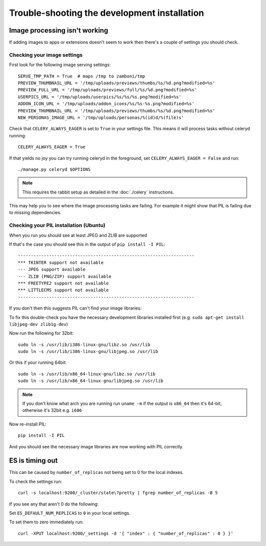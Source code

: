 
=============================================
Trouble-shooting the development installation
=============================================

Image processing isn't working
------------------------------

If adding images to apps or extensions doesn't seem to work then there's a
couple of settings you should check.

Checking your image settings
____________________________

First look for the following image serving settings::

    SERVE_TMP_PATH = True  # maps /tmp to zamboni/tmp
    PREVIEW_THUMBNAIL_URL = '/tmp/uploads/previews/thumbs/%s/%d.png?modified=%s'
    PREVIEW_FULL_URL = '/tmp/uploads/previews/full/%s/%d.png?modified=%s'
    USERPICS_URL = '/tmp/uploads/userpics/%s/%s/%s.png?modified=%s'
    ADDON_ICON_URL = '/tmp/uploads/addon_icons/%s/%s-%s.png?modified=%s'
    PREVIEW_THUMBNAIL_URL = '/tmp/uploads/previews/thumbs/%s/%d.png?modified=%s'
    NEW_PERSONAS_IMAGE_URL = '/tmp/uploads/personas/%(id)d/%(file)s'

Check that ``CELERY_ALWAYS_EAGER`` is set to ``True`` in your settings file. This
means it will process tasks without celeryd running::

    CELERY_ALWAYS_EAGER = True

If that yields no joy you can try running celeryd in the foreground,
set ``CELERY_ALWAYS_EAGER = False`` and run::

    ./manage.py celeryd $OPTIONS


.. note::

    This requires the rabbit setup as detailed in the
    :doc:`./celery` instructions.

This may help you to see where the image processing tasks are failing. For
example it might show that PIL is failing due to missing dependencies.

Checking your PIL installation (Ubuntu)
_______________________________________

When you run you should see at least JPEG and ZLIB are supported

If that's the case you should see this in the output of ``pip install -I PIL``::

    --------------------------------------------------------------------
    *** TKINTER support not available
    --- JPEG support available
    --- ZLIB (PNG/ZIP) support available
    *** FREETYPE2 support not available
    *** LITTLECMS support not available
    --------------------------------------------------------------------

If you don't then this suggests PIL can't find your image libraries:

To fix this double-check you have the necessary development libraries
installed first (e.g: ``sudo apt-get install libjpeg-dev zlib1g-dev``)

Now run the following for 32bit::

    sudo ln -s /usr/lib/i386-linux-gnu/libz.so /usr/lib
    sudo ln -s /usr/lib/i386-linux-gnu/libjpeg.so /usr/lib

Or this if your running 64bit::

    sudo ln -s /usr/lib/x86_64-linux-gnu/libz.so /usr/lib
    sudo ln -s /usr/lib/x86_64-linux-gnu/libjpeg.so /usr/lib

.. note::

    If you don't know what arch you are running run ``uname -m`` if the
    output is ``x86_64`` then it's 64-bit, otherwise it's 32bit
    e.g. ``i686``


Now re-install PIL::

    pip install -I PIL

And you should see the necessary image libraries are now working with
PIL correctly.


ES is timing out
----------------

This can be caused by ``number_of_replicas`` not being set to 0 for the local indexes.

To check the settings run::

    curl -s localhost:9200/_cluster/state\?pretty | fgrep number_of_replicas -B 5

If you see any that aren't 0  do the following:

Set ``ES_DEFAULT_NUM_REPLICAS`` to ``0`` in your local settings.

To set them to zero immediately run::

    curl -XPUT localhost:9200/_settings -d '{ "index" : { "number_of_replicas" : 0 } }'
